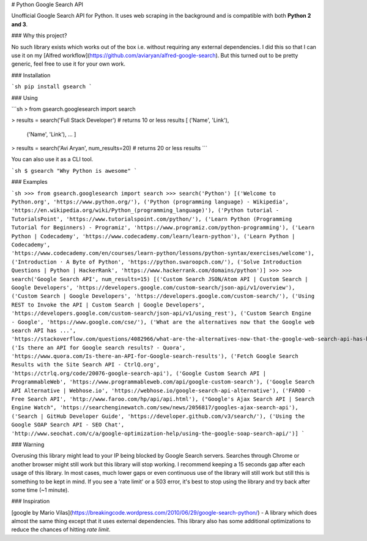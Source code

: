 # Python Google Search API

Unofficial Google Search API for Python. It uses web scraping in the background and is compatible with both **Python 2 and 3**.


### Why this project?

No such library exists which works out of the box i.e. without requiring any external dependencies.
I did this so that I can use it on my [Alfred workflow](https://github.com/aviaryan/alfred-google-search).
But this turned out to be pretty generic, feel free to use it for your own work.


### Installation

```sh
pip install gsearch
```


### Using

```sh
> from gsearch.googlesearch import search

> results = search('Full Stack Developer')  # returns 10 or less results
[ ('Name', 'Link'),
  ('Name', 'Link'),
  ... ]

> results = search('Avi Aryan', num_results=20)  # returns 20 or less results
```

You can also use it as a CLI tool.

```sh
$ gsearch "Why Python is awesome"
```


### Examples

```sh
>>> from gsearch.googlesearch import search
>>> search('Python')
[('Welcome to Python.org', 'https://www.python.org/'), ('Python (programming language) - Wikipedia', 'https://en.wikipedia.org/wiki/Python_(programming_language)'), ('Python tutorial - TutorialsPoint', 'https://www.tutorialspoint.com/python/'), ('Learn Python (Programming Tutorial for Beginners) - Programiz', 'https://www.programiz.com/python-programming'), ('Learn Python | Codecademy', 'https://www.codecademy.com/learn/learn-python'), ('Learn Python | Codecademy', 'https://www.codecademy.com/en/courses/learn-python/lessons/python-syntax/exercises/welcome'), ('Introduction · A Byte of Python', 'https://python.swaroopch.com/'), ('Solve Introduction Questions | Python | HackerRank', 'https://www.hackerrank.com/domains/python')]
>>>
>>> search('Google Search API', num_results=15)
[('Custom Search JSON/Atom API | Custom Search | Google Developers', 'https://developers.google.com/custom-search/json-api/v1/overview'), ('Custom Search | Google Developers', 'https://developers.google.com/custom-search/'), ('Using REST to Invoke the API | Custom Search | Google Developers', 'https://developers.google.com/custom-search/json-api/v1/using_rest'), ('Custom Search Engine - Google', 'https://www.google.com/cse/'), ('What are the alternatives now that the Google web search API has ...', 'https://stackoverflow.com/questions/4082966/what-are-the-alternatives-now-that-the-google-web-search-api-has-been-deprecated'), ('Is there an API for Google search results? - Quora', 'https://www.quora.com/Is-there-an-API-for-Google-search-results'), ('Fetch Google Search Results with the Site Search API - CtrlQ.org', 'https://ctrlq.org/code/20076-google-search-api'), ('Google Custom Search API | ProgrammableWeb', 'https://www.programmableweb.com/api/google-custom-search'), ('Google Search API Alternative | Webhose.io', 'https://webhose.io/google-search-api-alternative'), ('FAROO - Free Search API', 'http://www.faroo.com/hp/api/api.html'), ("Google's Ajax Search API | Search Engine Watch", 'https://searchenginewatch.com/sew/news/2056817/googles-ajax-search-api'), ('Search | GitHub Developer Guide', 'https://developer.github.com/v3/search/'), ('Using the Google SOAP Search API - SEO Chat', 'http://www.seochat.com/c/a/google-optimization-help/using-the-google-soap-search-api/')]
```


### Warning

Overusing this library might lead to your IP being blocked by Google Search servers.
Searches through Chrome or another browser might still work but this library will stop working.
I recommend keeping a 15 seconds gap after each usage of this library.
In most cases, much lower gaps or even continuous use of the library will still work but still this is something to be kept in mind.
If you see a 'rate limit' or a 503 error, it's best to stop using the library and try back after some time (~1 minute).


### Inspiration

[google by Mario Vilas](https://breakingcode.wordpress.com/2010/06/29/google-search-python/) -
A library which does almost the same thing except that it uses external dependencies.
This library also has some additional optimizations to reduce the chances of hitting `rate limit`.


